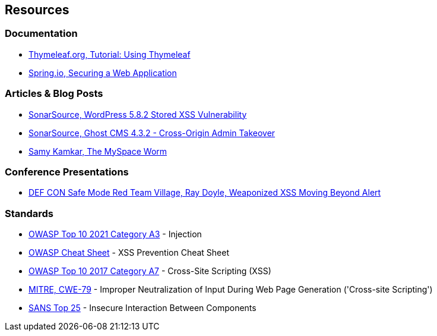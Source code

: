 == Resources

=== Documentation

* https://www.thymeleaf.org/doc/tutorials/2.1/usingthymeleaf.html[Thymeleaf.org, Tutorial: Using Thymeleaf]
* https://spring.io/guides/gs/securing-web/[Spring.io, Securing a Web Application]

=== Articles & Blog Posts

* https://blog.sonarsource.com/wordpress-stored-xss-vulnerability[SonarSource, WordPress 5.8.2 Stored XSS Vulnerability]
* https://blog.sonarsource.com/ghost-admin-takeover[SonarSource, Ghost CMS 4.3.2 - Cross-Origin Admin Takeover]
* https://samy.pl/myspace/[Samy Kamkar, The MySpace Worm]

=== Conference Presentations
* https://www.youtube.com/watch?v=ksq7e6UUDag[DEF CON Safe Mode Red Team Village, Ray Doyle, Weaponized XSS Moving Beyond Alert]

=== Standards

* https://owasp.org/Top10/A03_2021-Injection/[OWASP Top 10 2021 Category A3] - Injection
* https://cheatsheetseries.owasp.org/cheatsheets/Cross_Site_Scripting_Prevention_Cheat_Sheet.html[OWASP Cheat Sheet] - XSS Prevention Cheat Sheet
* https://www.owasp.org/index.php/Top_10-2017_A7-Cross-Site_Scripting_(XSS)[OWASP Top 10 2017 Category A7] - Cross-Site Scripting (XSS)
* https://cwe.mitre.org/data/definitions/79.html[MITRE, CWE-79] - Improper Neutralization of Input During Web Page Generation ('Cross-site Scripting')
* https://www.sans.org/top25-software-errors/#cat1[SANS Top 25] - Insecure Interaction Between Components